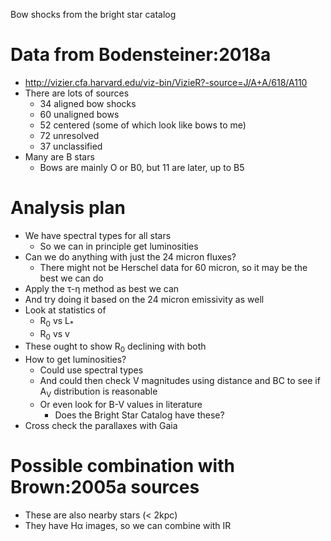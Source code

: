 Bow shocks from the bright star catalog 

* Data from Bodensteiner:2018a
+ http://vizier.cfa.harvard.edu/viz-bin/VizieR?-source=J/A+A/618/A110
+ There are lots of sources
  + 34 aligned bow shocks
  + 60 unaligned bows
  + 52 centered (some of which look like bows to me)
  + 72 unresolved
  + 37 unclassified
+ Many are B stars
  + Bows are mainly O or B0, but 11 are later, up to B5
* Analysis plan
+ We have spectral types for all stars
  + So we can in principle get luminosities
+ Can we do anything with just the 24 micron fluxes?
  + There might not be Herschel data for 60 micron, so it may be the best we can do
+ Apply the \tau-\eta method as best we can
+ And try doing it based on the 24 micron emissivity as well
+ Look at statistics of
  + R_0 vs L_*
  + R_0 vs v
+ These ought to show R_0 declining with both
+ How to get luminosities?
  + Could use spectral types
  + And could then check V magnitudes using distance and BC to see if A_V distribution is reasonable
  + Or even look for B-V values in literature
    + Does the Bright Star Catalog have these?
+ Cross check the parallaxes with Gaia
* Possible combination with Brown:2005a sources
+ These are also nearby stars (< 2kpc)
+ They have H\alpha images, so we can combine with IR
